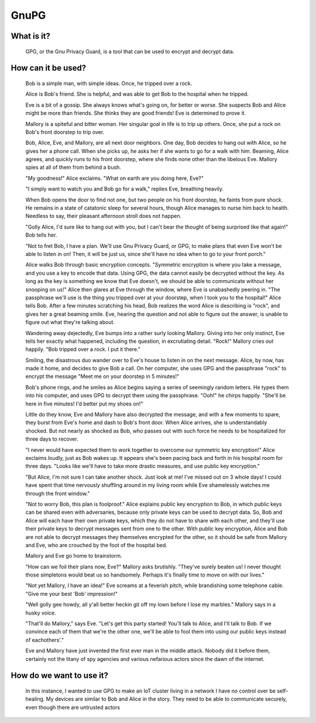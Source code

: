 
GnuPG
=====

What is it?
-----------

    GPG, or the Gnu Privacy Guard, is a tool that can be used to encrypt and decrypt data.

How can it be used?
-------------------

    Bob is a simple man, with simple ideas. Once, he tripped over a rock.

    Alice is Bob's friend. She is helpful, and was able to get Bob to the hospital when he tripped.

    Eve is a bit of a gossip. She always knows what's going on, for better or worse. She suspects Bob and Alice might be more than friends. She thinks they are good friends! Eve is determined to prove it.

    Mallory is a spiteful and bitter woman. Her singular goal in life is to trip up others. Once, she put a rock on Bob's front doorstep to trip over.

    Bob, Alice, Eve, and Mallory, are all next door neighbors. One day, Bob decides to hang out with Alice, so he gives her a phone call. When she picks up, he asks her if she wants to go for a walk with him. Beaming, Alice agrees, and quickly runs to his front doorstep, where she finds none other than the libelous Eve. Mallory spies at all of them from behind a bush.

    "My goodness!" Alice exclaims. "What on earth are you doing here, Eve?"

    "I simply want to watch you and Bob go for a walk," replies Eve, breathing heavily.

    When Bob opens the door to find not one, but two people on his front doorstep, he faints from pure shock. He remains in a state of catatonic sleep for several hours, though Alice manages to nurse him back to health. Needless to say, their pleasant afternoon stroll does not happen.

    "Golly Alice, I'd sure like to hang out with you, but I can't bear the thought of being surprised like that again!" Bob tells her.

    "Not to fret Bob, I have a plan. We'll use Gnu Privacy Guard, or GPG, to make plans that even Eve won't be able to listen in on! Then, it will be just us, since she'll have no idea when to go to your front porch."

    Alice walks Bob through basic encryption concepts. "Symmetric encryption is where you take a message, and you use a key to encode that data. Using GPG, the data cannot easily be decrypted without the key. As long as the key is something we know that Eve doesn't, we should be able to communicate without her snooping on us!" Alice then glares at Eve through the window, where Eve is unabashedly peering in. "The passphrase we'll use is the thing you tripped over at your doorstep, when I took you to the hospital!" Alice tells Bob. After a few minutes scratching his head, Bob realizes the word Alice is describing is "rock", and gives her a great beaming smile. Eve, hearing the question and not able to figure out the answer, is unable to figure out what they're talking about.

    Wandering away dejectedly, Eve bumps into a rather surly looking Mallory. Giving into her only instinct, Eve tells her exactly what happened, including the question, in excrutiating detail. "Rock!" Mallory cries out happily. "Bob tripped over a rock. I put it there."

    Smiling, the disastrous duo wander over to Eve's house to listen in on the next message. Alice, by now, has made it home, and decides to give Bob a call. On her computer, she uses GPG and the passphrase "rock" to encrypt the message "Meet me on your doorstep in 5 minutes!"

    Bob's phone rings, and he smiles as Alice begins saying a series of seemingly random letters. He types them into his computer, and uses GPG to decrypt them using the passphrase. "Ooh!" he chirps happily. "She'll be here in five minutes! I'd better put my shoes on!"

    Little do they know, Eve and Mallory have also decrypted the message, and with a few moments to spare, they burst from Eve's home and dash to Bob's front door. When Alice arrives, she is understandably shocked. But not nearly as shocked as Bob, who passes out with such force he needs to be hospitalized for three days to recover.

    "I never would have expected them to work together to overcome our symmetric key encryption!" Alice exclaims loudly, just as Bob wakes up. It appears she's been pacing back and forth in his hospital room for three days. "Looks like we'll have to take more drastic measures, and use public key encryption."

    "But Alice, I'm not sure I can take another shock. Just look at me! I've missed out on 3 whole days! I could have spent that time nervously shuffling around in my living room while Eve shamelessly watches me through the front window."

    "Not to worry Bob, this plan is foolproof." Alice explains public key encryption to Bob, in which public keys can be shared even with adversaries, because only private keys can be used to decrypt data. So, Bob and Alice will each have their own private keys, which they do not have to share with each other, and they'll use their private keys to decrypt messages sent from one to the other. With public key encryption, Alice and Bob are not able to decrypt messages they themselves encrypted for the other, so it should be safe from Mallory and Eve, who are crouched by the foot of the hospital bed.

    Mallory and Eve go home to brainstorm.

    "How can we foil their plans now, Eve?" Mallory asks brutishly. "They've surely beaten us! I never thought those simpletons would beat us so handsomely. Perhaps it's finally time to move on with our lives."

    "Not yet Mallory, I have an idea!" Eve screams at a feverish pitch, while brandishing some telephone cable. "Give me your best 'Bob' impression!"

    "Well golly gee howdy, all y'all better heckin git off my lown before I lose my marbles." Mallory says in a husky voice.

    "That'll do Mallory," says Eve. "Let's get this party started! You'll talk to Alice, and I'll talk to Bob. If we convince each of them that we're the other one, we'll be able to fool them into using our public keys instead of eachothers'."

    Eve and Mallory have just invented the first ever man in the middle attack. Nobody did it before them, certainly not the litany of spy agencies and various nefarious actors since the dawn of the internet.

How do we want to use it?
-------------------------

    In this instance, I wanted to use GPG to make an IoT cluster living in a network I have no control over be self-healing. My devices are similar to Bob and Alice in the story. They need to be able to communicate securely, even though there are untrusted actors 
